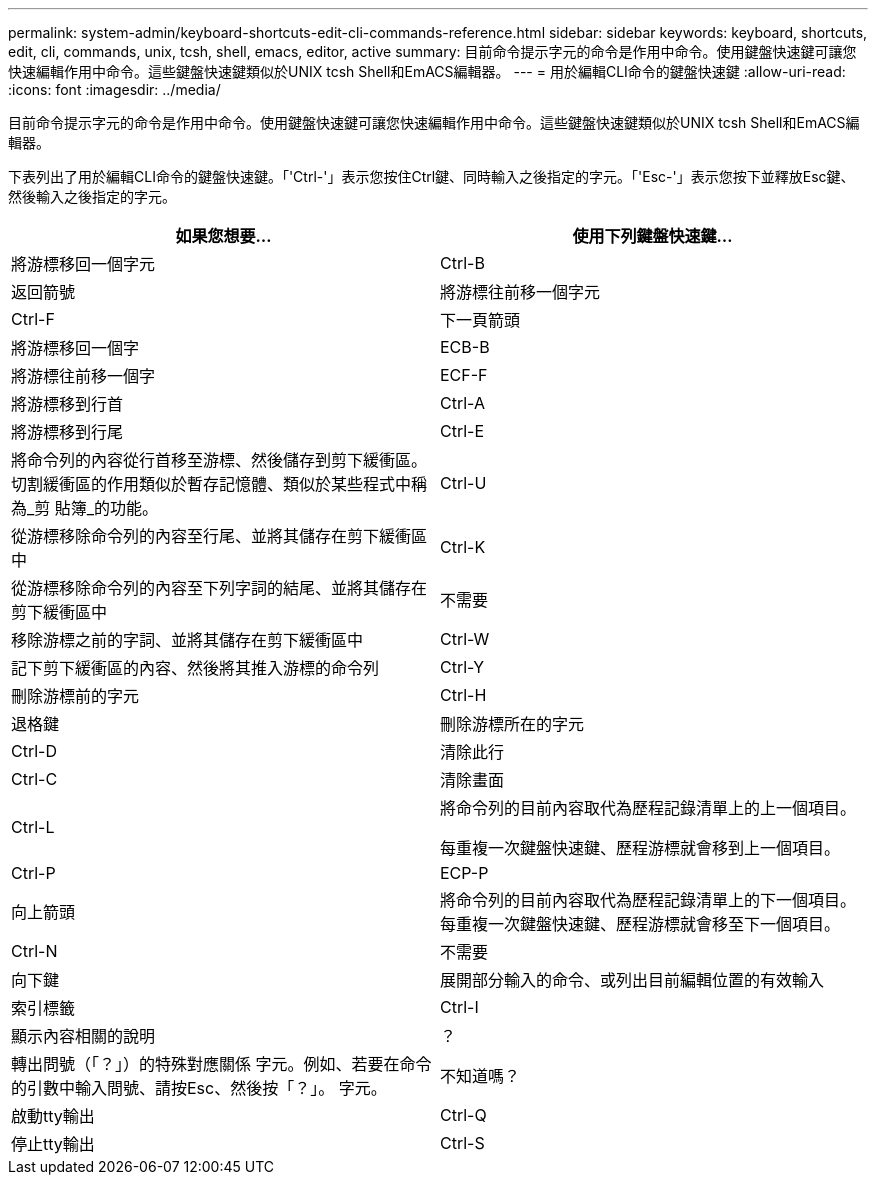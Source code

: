 ---
permalink: system-admin/keyboard-shortcuts-edit-cli-commands-reference.html 
sidebar: sidebar 
keywords: keyboard, shortcuts, edit, cli, commands, unix, tcsh, shell, emacs, editor, active 
summary: 目前命令提示字元的命令是作用中命令。使用鍵盤快速鍵可讓您快速編輯作用中命令。這些鍵盤快速鍵類似於UNIX tcsh Shell和EmACS編輯器。 
---
= 用於編輯CLI命令的鍵盤快速鍵
:allow-uri-read: 
:icons: font
:imagesdir: ../media/


[role="lead"]
目前命令提示字元的命令是作用中命令。使用鍵盤快速鍵可讓您快速編輯作用中命令。這些鍵盤快速鍵類似於UNIX tcsh Shell和EmACS編輯器。

下表列出了用於編輯CLI命令的鍵盤快速鍵。「'Ctrl-'」表示您按住Ctrl鍵、同時輸入之後指定的字元。「'Esc-'」表示您按下並釋放Esc鍵、然後輸入之後指定的字元。

|===
| 如果您想要... | 使用下列鍵盤快速鍵... 


 a| 
將游標移回一個字元
 a| 
Ctrl-B



 a| 
返回箭號



 a| 
將游標往前移一個字元
 a| 
Ctrl-F



 a| 
下一頁箭頭



 a| 
將游標移回一個字
 a| 
ECB-B



 a| 
將游標往前移一個字
 a| 
ECF-F



 a| 
將游標移到行首
 a| 
Ctrl-A



 a| 
將游標移到行尾
 a| 
Ctrl-E



 a| 
將命令列的內容從行首移至游標、然後儲存到剪下緩衝區。切割緩衝區的作用類似於暫存記憶體、類似於某些程式中稱為_剪 貼簿_的功能。
 a| 
Ctrl-U



 a| 
從游標移除命令列的內容至行尾、並將其儲存在剪下緩衝區中
 a| 
Ctrl-K



 a| 
從游標移除命令列的內容至下列字詞的結尾、並將其儲存在剪下緩衝區中
 a| 
不需要



 a| 
移除游標之前的字詞、並將其儲存在剪下緩衝區中
 a| 
Ctrl-W



 a| 
記下剪下緩衝區的內容、然後將其推入游標的命令列
 a| 
Ctrl-Y



 a| 
刪除游標前的字元
 a| 
Ctrl-H



 a| 
退格鍵



 a| 
刪除游標所在的字元
 a| 
Ctrl-D



 a| 
清除此行
 a| 
Ctrl-C



 a| 
清除畫面
 a| 
Ctrl-L



 a| 
將命令列的目前內容取代為歷程記錄清單上的上一個項目。

每重複一次鍵盤快速鍵、歷程游標就會移到上一個項目。
 a| 
Ctrl-P



 a| 
ECP-P



 a| 
向上箭頭



 a| 
將命令列的目前內容取代為歷程記錄清單上的下一個項目。每重複一次鍵盤快速鍵、歷程游標就會移至下一個項目。
 a| 
Ctrl-N



 a| 
不需要



 a| 
向下鍵



 a| 
展開部分輸入的命令、或列出目前編輯位置的有效輸入
 a| 
索引標籤



 a| 
Ctrl-I



 a| 
顯示內容相關的說明
 a| 
？



 a| 
轉出問號（「？」）的特殊對應關係 字元。例如、若要在命令的引數中輸入問號、請按Esc、然後按「？」。 字元。
 a| 
不知道嗎？



 a| 
啟動tty輸出
 a| 
Ctrl-Q



 a| 
停止tty輸出
 a| 
Ctrl-S

|===